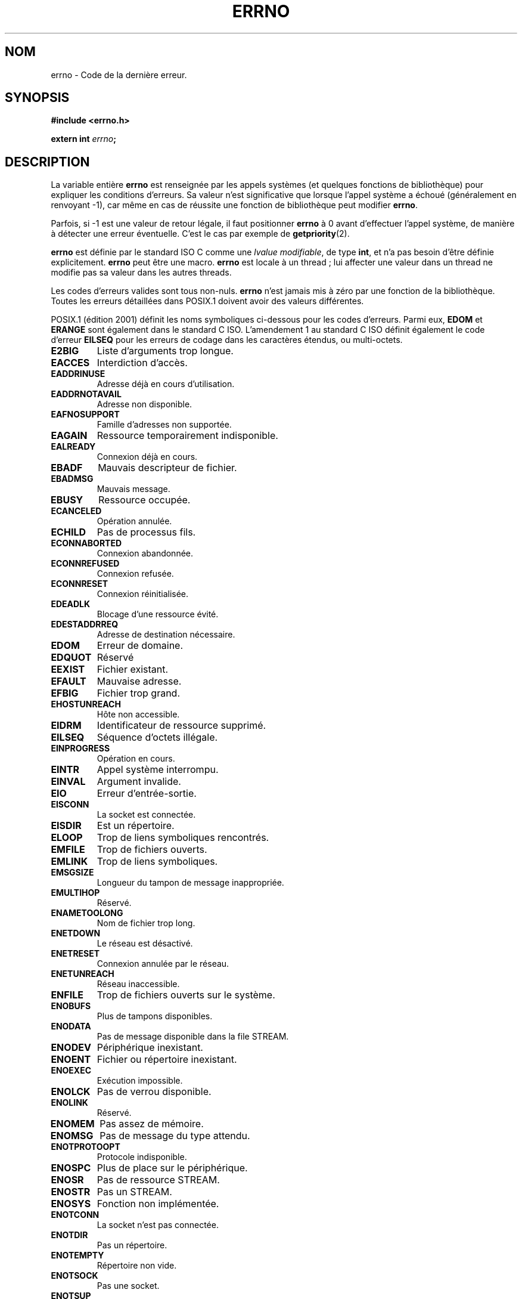 .\" Copyright (c) 1996 Andries Brouwer (aeb@cwi.nl)
.\"
.\" This is free documentation; you can redistribute it and/or
.\" modify it under the terms of the GNU General Public License as
.\" published by the Free Software Foundation; either version 2 of
.\" the License, or (at your option) any later version.
.\"
.\" The GNU General Public License's references to "object code"
.\" and "executables" are to be interpreted as the output of any
.\" document formatting or typesetting system, including
.\" intermediate and printed output.
.\"
.\" This manual is distributed in the hope that it will be useful,
.\" but WITHOUT ANY WARRANTY; without even the implied warranty of
.\" MERCHANTABILITY or FITNESS FOR A PARTICULAR PURPOSE.  See the
.\" GNU General Public License for more details.
.\"
.\" You should have received a copy of the GNU General Public
.\" License along with this manual; if not, write to the Free
.\" Software Foundation, Inc., 675 Mass Ave, Cambridge, MA 02139,
.\" USA.
.\"
.\" 5 Oct 2002, Modified by Michael Kerrisk <mtk16@ext.canterbury.ac.nz>
.\" 	Updated for POSIX 1003.1 2001
.\"
.\" Traduction 23/10/1996 par Christophe Blaess (ccb@club-internet.fr)
.\" Màj 17/05/1998 LDP-1.19
.\" Màj 30/08/1999
.\" Màj 21/07/2003 LDP-1.56
.\" Màj 20/07/2005 LDP-1.64
.\" Màj 14/12/2005 LDP-1.65
.\" Màj 19/12/2005 LDP-1.66
.\" Màj 01/05/2006 LDP-1.67.1
.\"
.TH ERRNO 3 "5 octobre 2002" LDP "Manuel du programmeur Linux"
.SH NOM
errno \- Code de la dernière erreur.
.SH SYNOPSIS
.B #include <errno.h>
.sp
.BI "extern int " errno ;
.SH DESCRIPTION
La variable entière
.B errno
est renseignée par les appels systèmes (et quelques fonctions de bibliothèque)
pour expliquer les conditions d'erreurs. Sa valeur n'est significative que
lorsque l'appel système a échoué (généralement en renvoyant \-1), car même en
cas de réussite une fonction de bibliothèque peut modifier
.BR errno .

Parfois, si \-1 est une valeur de retour légale, il faut positionner
.B errno
à 0 avant d'effectuer l'appel système, de manière à détecter une erreur
éventuelle. C'est le cas par exemple de \fBgetpriority\fP(2).

.B errno
est définie par le standard ISO C comme une \fIlvalue modifiable\fP,
de type \fBint\fP, et n'a pas besoin d'être définie explicitement.
.B errno
peut être une macro.
.B errno
est locale à un thread\ ; lui affecter une valeur dans
un thread ne modifie pas sa valeur dans les autres threads.

Les codes d'erreurs valides sont tous non-nuls.
.B errno
n'est jamais mis à zéro par une fonction de la bibliothèque.
Toutes les erreurs détaillées dans POSIX.1 doivent avoir des
valeurs différentes.

.\" FIXME EILSEQ is in C99.
POSIX.1 (édition 2001) définit les noms symboliques ci-dessous
pour les codes d'erreurs. Parmi eux, \fBEDOM\fP et \fBERANGE\fP
sont également dans le standard C ISO. L'amendement 1 au standard
C ISO définit également le code d'erreur \fBEILSEQ\fP pour les
erreurs de codage dans les caractères étendus, ou multi-octets.

.TP
.B E2BIG
Liste d'arguments trop longue.
.TP
.B EACCES
Interdiction d'accès.
.TP
.B EADDRINUSE
Adresse déjà en cours d'utilisation.
.TP
.B EADDRNOTAVAIL
Adresse non disponible.
.TP
.B EAFNOSUPPORT
Famille d'adresses non supportée.
.TP
.B EAGAIN
Ressource temporairement indisponible.
.TP
.B EALREADY
Connexion déjà en cours.
.TP
.B EBADF
Mauvais descripteur de fichier.
.TP
.B EBADMSG
Mauvais message.
.TP
.B EBUSY
Ressource occupée.
.TP
.B ECANCELED
Opération annulée.
.TP
.B ECHILD
Pas de processus fils.
.TP
.B ECONNABORTED
Connexion abandonnée.
.TP
.B ECONNREFUSED
Connexion refusée.
.TP
.B ECONNRESET
Connexion réinitialisée.
.TP
.B EDEADLK
Blocage d'une ressource évité.
.TP
.B EDESTADDRREQ
Adresse de destination nécessaire.
.TP
.B EDOM
Erreur de domaine.
.TP
.B EDQUOT
Réservé
.TP
.B EEXIST
Fichier existant.
.TP
.B EFAULT
Mauvaise adresse.
.TP
.B EFBIG
Fichier trop grand.
.TP
.B EHOSTUNREACH
Hôte non accessible.
.TP
.B EIDRM
Identificateur de ressource supprimé.
.TP
.B EILSEQ
Séquence d'octets illégale.
.TP
.B EINPROGRESS
Opération en cours.
.TP
.B EINTR
Appel système interrompu.
.TP
.B EINVAL
Argument invalide.
.TP
.B EIO
Erreur d'entrée-sortie.
.TP
.B EISCONN
La socket est connectée.
.TP
.B EISDIR
Est un répertoire.
.TP
.B ELOOP
Trop de liens symboliques rencontrés.
.TP
.B EMFILE
Trop de fichiers ouverts.
.TP
.B EMLINK
Trop de liens symboliques.
.TP
.B EMSGSIZE
Longueur du tampon de message inappropriée.
.TP
.B EMULTIHOP
Réservé.
.TP
.B ENAMETOOLONG
Nom de fichier trop long.
.TP
.B ENETDOWN
Le réseau est désactivé.
.TP
.B ENETRESET
Connexion annulée par le réseau.
.TP
.B ENETUNREACH
Réseau inaccessible.
.TP
.B ENFILE
Trop de fichiers ouverts sur le système.
.TP
.B ENOBUFS
Plus de tampons disponibles.
.\" ENODATA is part of XSR option
.TP
.B ENODATA
Pas de message disponible dans la file STREAM.
.TP
.B ENODEV
Périphérique inexistant.
.TP
.B ENOENT
Fichier ou répertoire inexistant.
.TP
.B ENOEXEC
Exécution impossible.
.TP
.B ENOLCK
Pas de verrou disponible.
.TP
.B ENOLINK
Réservé.
.TP
.B ENOMEM
Pas assez de mémoire.
.TP
.B ENOMSG
Pas de message du type attendu.
.TP
.B ENOTPROTOOPT
Protocole indisponible.
.TP
.B ENOSPC
Plus de place sur le périphérique.
.\" ENOSR is part of XSR option
.TP
.B ENOSR
Pas de ressource STREAM.
.\" ENOSTR is part of XSR option
.TP
.B ENOSTR
Pas un STREAM.
.TP
.B ENOSYS
Fonction non implémentée.
.TP
.B ENOTCONN
La socket n'est pas connectée.
.TP
.B ENOTDIR
Pas un répertoire.
.TP
.B ENOTEMPTY
Répertoire non vide.
.TP
.B ENOTSOCK
Pas une socket.
.TP
.B ENOTSUP
Opération non supportée.
.TP
.B ENOTTY
Opération de contrôle d'entrée-sortie invalide.
.TP
.B ENXIO
Périphérique ou adresse inexistant.
.TP
.B EOPNOTSUPP
Opération non supportée par la socket.
.TP
.B EOVERFLOW
Valeur trop grande pour le type de donnée.
.TP
.B EPERM
Opération interdite.
.TP
.B EPIPE
Tube sans lecteur.
.TP
.B EPROTO
Erreur de protocole.
.TP
.B EPROTONOSUPPORT
Protocole non supporté.
.TP
.B EPROTOTYPE
Mauvais type de protocole pour la socket.
.TP
.B ERANGE
Résultat trop grand.
.TP
.B EROFS
Système de fichiers en lecture-seule.
.TP
.B ESPIPE
Recherche invalide.
.TP
.B ESRCH
Processus inexistant.
.TP
.B ESTALE
Réservé.
.\" ETIME is part of XSR option
.TP
.B ETIME
Dépassement du délai ioctl() STREAM.
.TP
.B ETIMEDOUT
Délai maximal écoulé.
.TP
.B ETXTBSY
Fichier exécutable occupé.
.TP
.B EWOULDBLOCK
L'opération serait bloquante (même valeur que
.BR EAGAIN )
.TP
.B EXDEV
Lien inapproprié.
.SH NOTE
Une erreur fréquente est de faire
.RS
.nf

if (unappel() == -1) {
    printf("unappel() a échoué\en");
    if (errno == ...) { ... }
}

.fi
.RE
où
.I errno
n'a plus la valeur qu'elle avait juste après le retour de
.BR unappel ().
Si la valeur de
.I errno
doit être préservée à travers un appel bibliothèque,
elle doit être sauvegardée\ :
.RS
.nf

if (unappel() == -1) {
    int errsv = errno;
    printf("unappel() a échoué\en");
    if (errsv == ...) { ... }
}

.fi
.RE

.SH "VOIR AUSSI"
.BR perror (3)
.BR strerror (3)
.SH TRADUCTION
.PP
Ce document est une traduction réalisée par Christophe Blaess
<http://www.blaess.fr/christophe/> le 23\ octobre\ 1996
et révisée le 2\ mai\ 2006.
.PP
L'équipe de traduction a fait le maximum pour réaliser une adaptation
française de qualité. La version anglaise la plus à jour de ce document est
toujours consultable via la commande\ : «\ \fBLANG=en\ man\ 3\ errno\fR\ ».
N'hésitez pas à signaler à l'auteur ou au traducteur, selon le cas, toute
erreur dans cette page de manuel.
